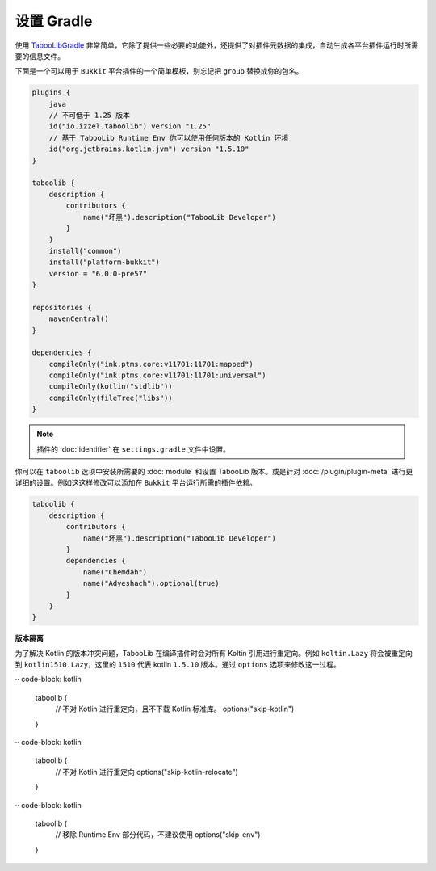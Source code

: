 ===========
设置 Gradle
===========

使用 `TabooLibGradle <https://github.com/TabooLib/taboolib-gradle-plugin>`_ 非常简单，它除了提供一些必要的功能外，还提供了对插件元数据的集成，自动生成各平台插件运行时所需要的信息文件。

下面是一个可以用于 ``Bukkit`` 平台插件的一个简单模板，别忘记把 ``group`` 替换成你的包名。

.. code-block:: kotlin

    plugins {
        java
        // 不可低于 1.25 版本
        id("io.izzel.taboolib") version "1.25"
        // 基于 TabooLib Runtime Env 你可以使用任何版本的 Kotlin 环境
        id("org.jetbrains.kotlin.jvm") version "1.5.10"
    }

    taboolib {
        description {
            contributors {
                name("坏黑").description("TabooLib Developer")
            }
        }
        install("common")
        install("platform-bukkit")
        version = "6.0.0-pre57"
    }

    repositories {
        mavenCentral()
    }

    dependencies {
        compileOnly("ink.ptms.core:v11701:11701:mapped")
        compileOnly("ink.ptms.core:v11701:11701:universal")
        compileOnly(kotlin("stdlib"))
        compileOnly(fileTree("libs"))
    }

.. note::

    插件的 :doc:`identifier` 在 ``settings.gradle`` 文件中设置。

你可以在 ``taboolib`` 选项中安装所需要的 :doc:`module` 和设置 TabooLib 版本。或是针对 :doc:`/plugin/plugin-meta` 进行更详细的设置。例如这这样修改可以添加在 ``Bukkit`` 平台运行所需的插件依赖。

.. code-block:: kotlin

    taboolib {
        description {
            contributors {
                name("坏黑").description("TabooLib Developer")
            }
            dependencies {
                name("Chemdah")
                name("Adyeshach").optional(true)
            }
        }
    }

**版本隔离**

为了解决 Kotlin 的版本冲突问题，TabooLib 在编译插件时会对所有 Koltin 引用进行重定向。例如 ``koltin.Lazy`` 将会被重定向到 ``kotlin1510.Lazy``，这里的 ``1510`` 代表 kotlin ``1.5.10`` 版本。通过 ``options`` 选项来修改这一过程。

·· code-block: kotlin

    taboolib {
        // 不对 Kotlin 进行重定向，且不下载 Kotlin 标准库。
        options("skip-kotlin")
    }
    
·· code-block: kotlin

    taboolib {
        // 不对 Kotlin 进行重定向
        options("skip-kotlin-relocate")
    }

·· code-block: kotlin

    taboolib {
        // 移除 Runtime Env 部分代码，不建议使用
        options("skip-env")
    }